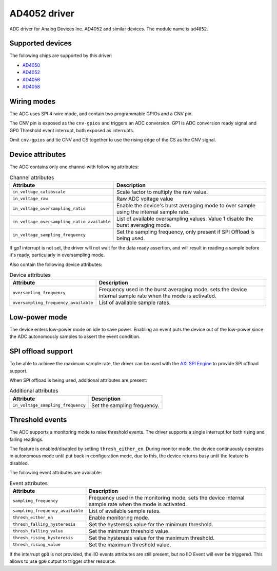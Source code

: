 .. SPDX-License-Identifier: GPL-2.0-only

=============
AD4052 driver
=============

ADC driver for Analog Devices Inc. AD4052 and similar devices. The module name
is ``ad4052``.

Supported devices
=================

The following chips are supported by this driver:

* `AD4050 <https://www.analog.com/AD4050>`_
* `AD4052 <https://www.analog.com/AD4052>`_
* `AD4056 <https://www.analog.com/AD4056>`_
* `AD4058 <https://www.analog.com/AD4058>`_

Wiring modes
============

The ADC uses SPI 4-wire mode, and contain two programmable GPIOs and a CNV pin.

The CNV pin is exposed as the ``cnv-gpios`` and triggers an ADC conversion. GP1
is ADC conversion ready signal and GP0 Threshold event interrupt, both exposed
as interrupts.

Omit ``cnv-gpios`` and tie CNV and CS together to use the rising edge of the CS
as the CNV signal.

Device attributes
=================

The ADC contains only one channel with following attributes:

.. list-table:: Channel attributes
   :header-rows: 1

   * - Attribute
     - Description
   * - ``in_voltage_calibscale``
     - Scale factor to multiply the raw value.
   * - ``in_voltage_raw``
     - Raw ADC voltage value
   * - ``in_voltage_oversampling_ratio``
     - Enable the device's burst averaging mode to over sample using the
       internal sample rate.
   * - ``in_voltage_oversampling_ratio_available``
     - List of available oversampling values. Value 1 disable the burst
       averaging mode.
   * - ``in_voltage_sampling_frequency``
     - Set the sampling frequency, only present if SPI Offload is being used.

If `gp1` interrupt is not set, the driver will not wait for the data ready
assertion, and will result in reading a sample before it's ready, particularly
in oversampling mode.

Also contain the following device attributes:

.. list-table:: Device attributes
   :header-rows: 1

   * - Attribute
     - Description
   * - ``oversamling_frequency``
     - Frequency used in the burst averaging mode, sets the device internal
       sample rate when the mode is activated.
   * - ``oversampling_frequency_available``
     - List of available sample rates.

Low-power mode
==============

The device enters low-power mode on idle to save power. Enabling an event puts
the device out of the low-power since the ADC autonomously samples to assert
the event condition.

SPI offload support
===================

To be able to achieve the maximum sample rate, the driver can be used with the
`AXI SPI Engine`_ to provide SPI offload support.

.. _AXI SPI Engine: http://analogdevicesinc.github.io/hdl/projects/ad4052_ardz/index.html

When SPI offload is being used, additional attributes are present:

.. list-table:: Additional attributes
   :header-rows: 1

   * - Attribute
     - Description
   * - ``in_voltage_sampling_frequency``
     - Set the sampling frequency.

Threshold events
================

The ADC supports a monitoring mode to raise threshold events. The driver
supports a single interrupt for both rising and falling readings.

The feature is enabled/disabled by setting ``thresh_either_en``. During monitor
mode, the device continuously operates in autonomous mode until put back in
configuration mode, due to this, the device returns busy until the feature is
disabled.

The following event attributes are available:

.. list-table:: Event attributes
   :header-rows: 1

   * - Attribute
     - Description
   * - ``sampling_frequency``
     - Frequency used in the monitoring mode, sets the device internal sample
       rate when the mode is activated.
   * - ``sampling_frequency_available``
     - List of available sample rates.
   * - ``thresh_either_en``
     - Enable monitoring mode.
   * - ``thresh_falling_hysteresis``
     - Set the hysteresis value for the minimum threshold.
   * - ``thresh_falling_value``
     - Set the minimum threshold value.
   * - ``thresh_rising_hysteresis``
     - Set the hysteresis value for the maximum threshold.
   * - ``thresh_rising_value``
     - Set the maximum threshold value.

If the interrupt ``gp0`` is not provided, the IIO events attributes are still
present, but no IIO Event will ever be triggered. This allows to use ``gp0``
output to trigger other resource.
